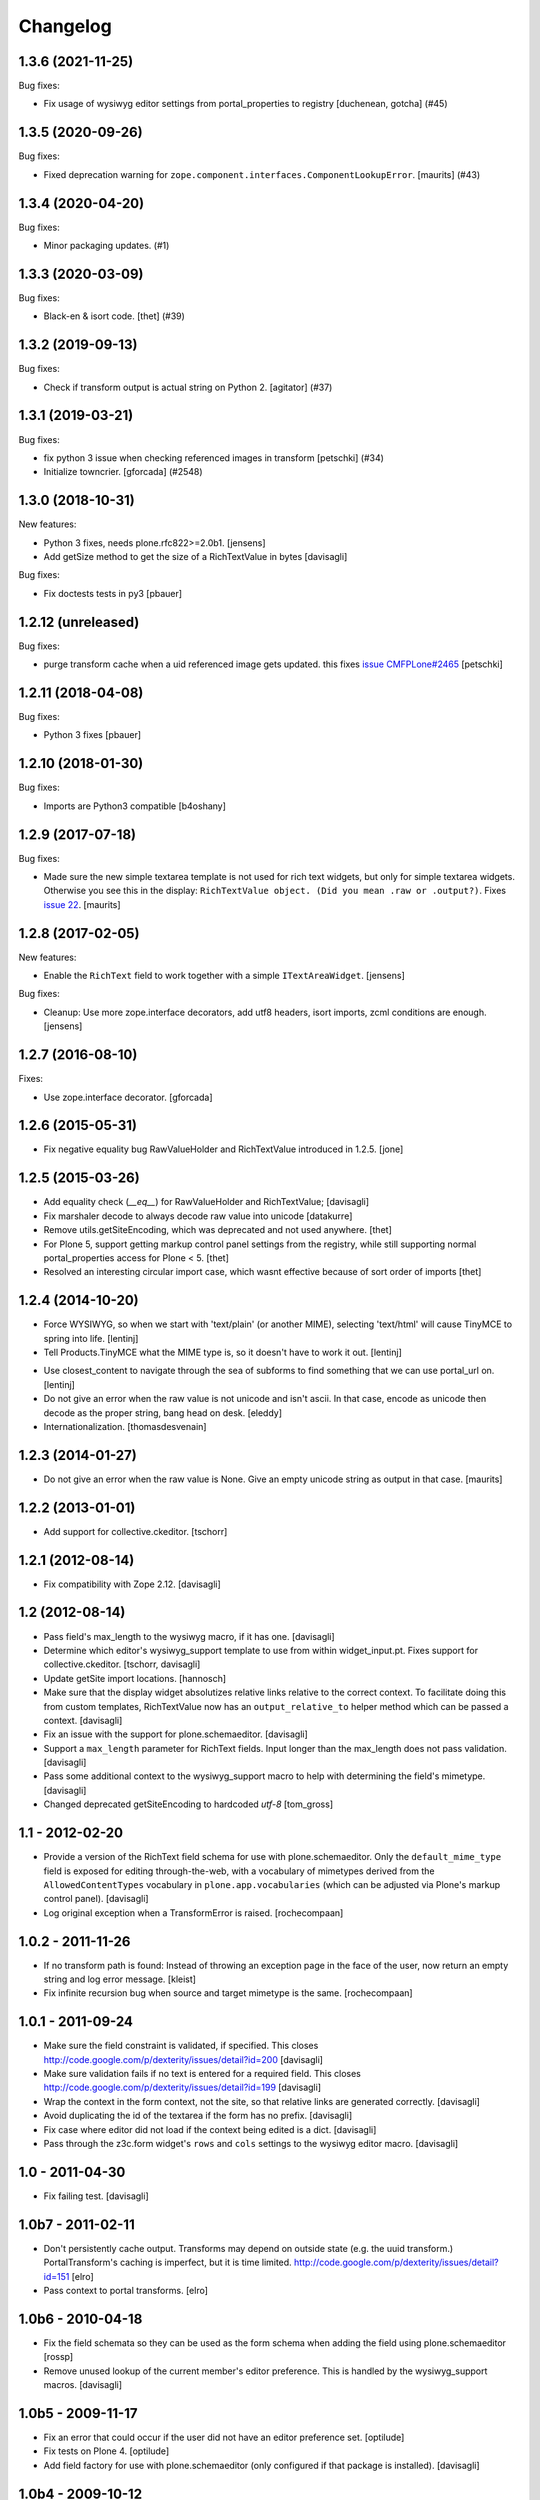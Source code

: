 Changelog
=========

.. You should *NOT* be adding new change log entries to this file.
   You should create a file in the news directory instead.
   For helpful instructions, please see:
   https://github.com/plone/plone.releaser/blob/master/ADD-A-NEWS-ITEM.rst

.. towncrier release notes start

1.3.6 (2021-11-25)
------------------

Bug fixes:


- Fix usage of wysiwyg editor settings from portal_properties to registry
  [duchenean, gotcha] (#45)


1.3.5 (2020-09-26)
------------------

Bug fixes:


- Fixed deprecation warning for ``zope.component.interfaces.ComponentLookupError``.
  [maurits] (#43)


1.3.4 (2020-04-20)
------------------

Bug fixes:


- Minor packaging updates. (#1)


1.3.3 (2020-03-09)
------------------

Bug fixes:


- Black-en & isort code.
  [thet] (#39)


1.3.2 (2019-09-13)
------------------

Bug fixes:


- Check if transform output is actual string on Python 2.
  [agitator] (#37)


1.3.1 (2019-03-21)
------------------

Bug fixes:


- fix python 3 issue when checking referenced images in transform
  [petschki] (#34)
- Initialize towncrier.
  [gforcada] (#2548)


1.3.0 (2018-10-31)
------------------

New features:

- Python 3 fixes, needs plone.rfc822>=2.0b1.
  [jensens]

- Add getSize method to get the size of a RichTextValue in bytes
  [davisagli]

Bug fixes:

- Fix doctests tests in py3
  [pbauer]


1.2.12 (unreleased)
-------------------

Bug fixes:

- purge transform cache when a uid referenced image
  gets updated. this fixes `issue CMFPLone#2465 <https://github.com/plone/Products.CMFPlone/issues/2465>`_
  [petschki]


1.2.11 (2018-04-08)
-------------------

Bug fixes:

- Python 3 fixes
  [pbauer]


1.2.10 (2018-01-30)
-------------------

Bug fixes:

- Imports are Python3 compatible
  [b4oshany]


1.2.9 (2017-07-18)
------------------

Bug fixes:

- Made sure the new simple textarea template is not used for rich text widgets,
  but only for simple textarea widgets.  Otherwise you see this in the display:
  ``RichTextValue object. (Did you mean .raw or .output?)``.
  Fixes `issue 22 <https://github.com/plone/plone.app.textfield/issues/22>`_.
  [maurits]


1.2.8 (2017-02-05)
------------------

New features:

- Enable the ``RichText`` field to work together with a simple ``ITextAreaWidget``.
  [jensens]


Bug fixes:

- Cleanup:
  Use more zope.interface decorators,
  add utf8 headers,
  isort imports,
  zcml conditions are enough.
  [jensens]


1.2.7 (2016-08-10)
------------------

Fixes:

- Use zope.interface decorator.
  [gforcada]


1.2.6 (2015-05-31)
------------------

- Fix negative equality bug RawValueHolder and RichTextValue introduced in 1.2.5.
  [jone]


1.2.5 (2015-03-26)
------------------

- Add equality check (`__eq__`) for RawValueHolder and RichTextValue;
  [davisagli]

- Fix marshaler decode to always decode raw value into unicode
  [datakurre]

- Remove utils.getSiteEncoding, which was deprecated and not used anywhere.
  [thet]

- For Plone 5, support getting markup control panel settings from the registry,
  while still supporting normal portal_properties access for Plone < 5.
  [thet]

- Resolved an interesting circular import case, which wasnt effective because
  of sort order of imports
  [thet]


1.2.4 (2014-10-20)
------------------

* Force WYSIWYG, so when we start with 'text/plain' (or another MIME),
  selecting 'text/html' will cause TinyMCE to spring into life.
  [lentinj]

* Tell Products.TinyMCE what the MIME type is, so it doesn't have to work it out.
  [lentinj]

- Use closest_content to navigate through the sea of subforms to
  find something that we can use portal_url on.
  [lentinj]

- Do not give an error when the raw value is not unicode and isn't
  ascii. In that case, encode as unicode then decode as the proper
  string, bang head on desk.
  [eleddy]

- Internationalization.
  [thomasdesvenain]


1.2.3 (2014-01-27)
------------------

- Do not give an error when the raw value is None.  Give an empty
  unicode string as output in that case.
  [maurits]


1.2.2 (2013-01-01)
------------------

* Add support for collective.ckeditor.
  [tschorr]

1.2.1 (2012-08-14)
------------------

* Fix compatibility with Zope 2.12. [davisagli]


1.2 (2012-08-14)
----------------

* Pass field's max_length to the wysiwyg macro, if it has one.
  [davisagli]

* Determine which editor's wysiwyg_support template to use from within
  widget_input.pt. Fixes support for collective.ckeditor.
  [tschorr, davisagli]

* Update getSite import locations.
  [hannosch]

* Make sure that the display widget absolutizes relative links relative
  to the correct context. To facilitate doing this from custom templates,
  RichTextValue now has an ``output_relative_to`` helper method which
  can be passed a context.
  [davisagli]

* Fix an issue with the support for plone.schemaeditor.
  [davisagli]

* Support a ``max_length`` parameter for RichText fields. Input longer
  than the max_length does not pass validation.
  [davisagli]

* Pass some additional context to the wysiwyg_support macro to help with
  determining the field's mimetype.
  [davisagli]

* Changed deprecated getSiteEncoding to hardcoded `utf-8`
  [tom_gross]

1.1 - 2012-02-20
----------------

* Provide a version of the RichText field schema for use with
  plone.schemaeditor. Only the ``default_mime_type`` field is exposed for
  editing through-the-web, with a vocabulary of mimetypes derived from
  the ``AllowedContentTypes`` vocabulary in ``plone.app.vocabularies``
  (which can be adjusted via Plone's markup control panel).
  [davisagli]

* Log original exception when a TransformError is raised.
  [rochecompaan]

1.0.2 - 2011-11-26
------------------

* If no transform path is found: Instead of throwing an exception page
  in the face of the user, now return an empty string and log error message.
  [kleist]

* Fix infinite recursion bug when source and target mimetype is the
  same. [rochecompaan]

1.0.1 - 2011-09-24
------------------

* Make sure the field constraint is validated, if specified.
  This closes http://code.google.com/p/dexterity/issues/detail?id=200
  [davisagli]

* Make sure validation fails if no text is entered for a required field.
  This closes http://code.google.com/p/dexterity/issues/detail?id=199
  [davisagli]

* Wrap the context in the form context, not the site, so that relative links
  are generated correctly.
  [davisagli]

* Avoid duplicating the id of the textarea if the form has no prefix.
  [davisagli]

* Fix case where editor did not load if the context being edited is a
  dict.
  [davisagli]

* Pass through the z3c.form widget's ``rows`` and ``cols`` settings to the
  wysiwyg editor macro.
  [davisagli]

1.0 - 2011-04-30
----------------

* Fix failing test.
  [davisagli]

1.0b7 - 2011-02-11
------------------

* Don't persistently cache output. Transforms may depend on outside state
  (e.g. the uuid transform.) PortalTransform's caching is imperfect, but it is
  time limited. http://code.google.com/p/dexterity/issues/detail?id=151
  [elro]

* Pass context to portal transforms.
  [elro]

1.0b6 - 2010-04-18
------------------

* Fix the field schemata so they can be used as the form schema when adding the
  field using plone.schemaeditor
  [rossp]

* Remove unused lookup of the current member's editor preference. This is
  handled by the wysiwyg_support macros.
  [davisagli]

1.0b5 - 2009-11-17
------------------

* Fix an error that could occur if the user did not have an editor preference
  set.
  [optilude]

* Fix tests on Plone 4.
  [optilude]

* Add field factory for use with plone.schemaeditor (only configured if that
  package is installed).
  [davisagli]

1.0b4 - 2009-10-12
------------------

* Update README.txt to be in line with reality.
  [optilude]

* Fix the @@text-transform view to work with path traversal.
  [optilude]

1.0b3 - 2009-10-08
------------------

* Add plone.rfc822 field marshaller. This is only configured if that package
  is installed.
  [optilude]

1.0b2 - 2009-09-21
------------------

* Store the raw value in a separate persistent object in the ZODB instead of
  in a BLOB. This avoids potential problems with having thousands of small
  BLOB files, which would not be very space efficient on many filesystems.
  [optilude]

* Make the RichTextValue immutable. This greatly simplifies the code and
  avoids the need to keep track of the parent object.
  [optilude]

1.0b1 - 2009-09-17
------------------

* Initial release
